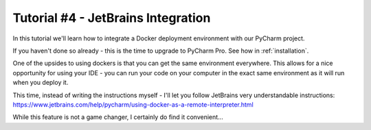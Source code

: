Tutorial #4 - JetBrains Integration
===================================

In this tutorial we'll learn how to integrate a Docker deployment environment with our PyCharm project.

If you haven't done so already - this is the time to upgrade to PyCharm Pro. See how in :ref:`installation`.

One of the upsides to using dockers is that you can get the same environment everywhere. This allows for a nice
opportunity for using your IDE - you can run your code on your computer in the exact same environment as it will run
when you deploy it.

This time, instead of writing the instructions myself - I'll let you follow JetBrains very understandable instructions:
https://www.jetbrains.com/help/pycharm/using-docker-as-a-remote-interpreter.html

While this feature is not a game changer, I certainly do find it convenient...
